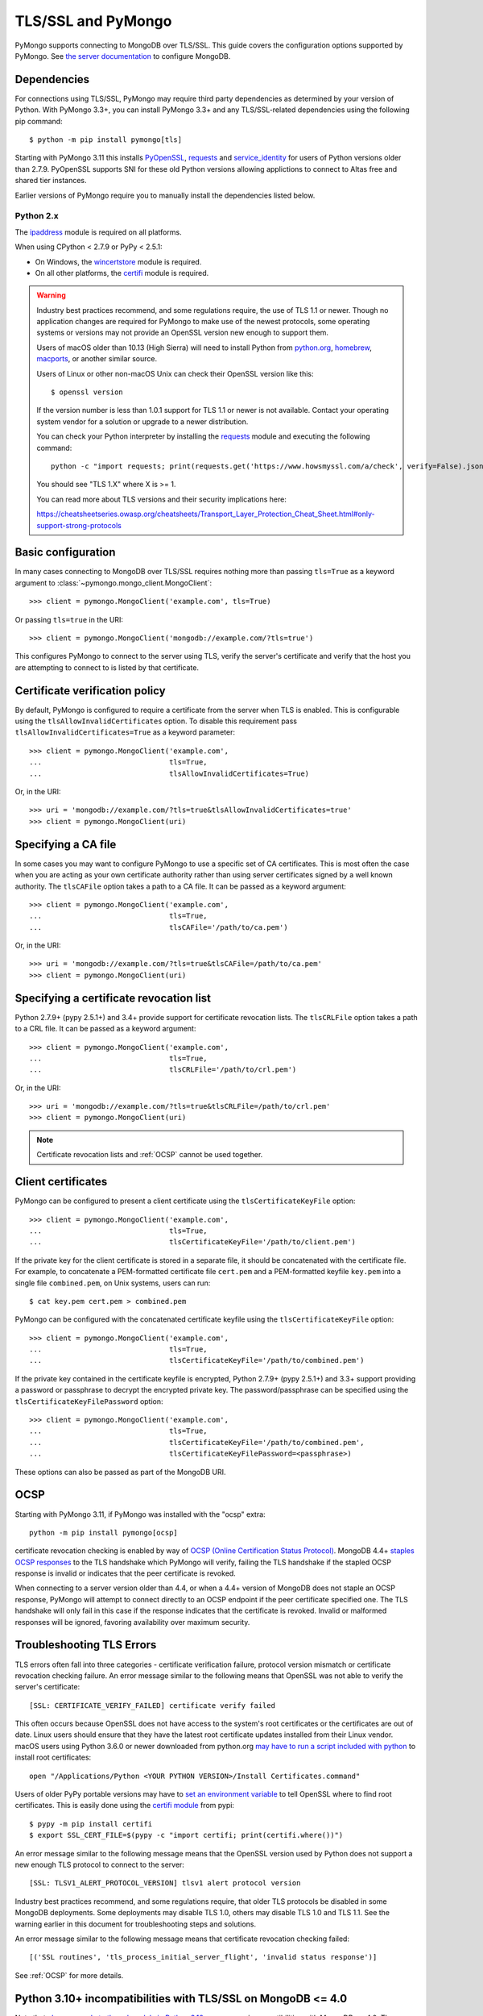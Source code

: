 TLS/SSL and PyMongo
===================

PyMongo supports connecting to MongoDB over TLS/SSL. This guide covers the
configuration options supported by PyMongo. See `the server documentation
<http://docs.mongodb.org/manual/tutorial/configure-ssl/>`_ to configure
MongoDB.

Dependencies
............

For connections using TLS/SSL, PyMongo may require third party dependencies as
determined by your version of Python. With PyMongo 3.3+, you can install
PyMongo 3.3+ and any TLS/SSL-related dependencies using the following pip
command::

  $ python -m pip install pymongo[tls]

Starting with PyMongo 3.11 this installs `PyOpenSSL
<https://pypi.org/project/pyOpenSSL/>`_, `requests`_
and `service_identity
<https://pypi.org/project/service_identity/>`_
for users of Python versions older than 2.7.9. PyOpenSSL supports SNI for these
old Python versions allowing applictions to connect to Altas free and shared
tier instances.

Earlier versions of PyMongo require you to manually install the dependencies
listed below.

Python 2.x
``````````
The `ipaddress`_ module is required on all platforms.

When using CPython < 2.7.9 or PyPy < 2.5.1:

- On Windows, the `wincertstore`_ module is required.
- On all other platforms, the `certifi`_ module is required.

.. _ipaddress: https://pypi.python.org/pypi/ipaddress
.. _wincertstore: https://pypi.python.org/pypi/wincertstore
.. _certifi: https://pypi.python.org/pypi/certifi

.. warning:: Industry best practices recommend, and some regulations require,
  the use of TLS 1.1 or newer. Though no application changes are required for
  PyMongo to make use of the newest protocols, some operating systems or
  versions may not provide an OpenSSL version new enough to support them.

  Users of macOS older than 10.13 (High Sierra) will need to install Python
  from `python.org`_, `homebrew`_, `macports`_, or another similar source.

  Users of Linux or other non-macOS Unix can check their OpenSSL version like
  this::

    $ openssl version

  If the version number is less than 1.0.1 support for TLS 1.1 or newer is not
  available. Contact your operating system vendor for a solution or upgrade to
  a newer distribution.

  You can check your Python interpreter by installing the `requests`_ module
  and executing the following command::

    python -c "import requests; print(requests.get('https://www.howsmyssl.com/a/check', verify=False).json()['tls_version'])"

  You should see "TLS 1.X" where X is >= 1.

  You can read more about TLS versions and their security implications here:

  `<https://cheatsheetseries.owasp.org/cheatsheets/Transport_Layer_Protection_Cheat_Sheet.html#only-support-strong-protocols>`_

.. _python.org: https://www.python.org/downloads/
.. _homebrew: https://brew.sh/
.. _macports: https://www.macports.org/
.. _requests: https://pypi.python.org/pypi/requests

Basic configuration
...................

In many cases connecting to MongoDB over TLS/SSL requires nothing more than
passing ``tls=True`` as a keyword argument to
:class:`~pymongo.mongo_client.MongoClient`::

  >>> client = pymongo.MongoClient('example.com', tls=True)

Or passing ``tls=true`` in the URI::

  >>> client = pymongo.MongoClient('mongodb://example.com/?tls=true')

This configures PyMongo to connect to the server using TLS, verify the server's
certificate and verify that the host you are attempting to connect to is listed
by that certificate.

Certificate verification policy
...............................

By default, PyMongo is configured to require a certificate from the server when
TLS is enabled. This is configurable using the ``tlsAllowInvalidCertificates``
option. To disable this requirement pass ``tlsAllowInvalidCertificates=True``
as a keyword parameter::

  >>> client = pymongo.MongoClient('example.com',
  ...                              tls=True,
  ...                              tlsAllowInvalidCertificates=True)

Or, in the URI::

  >>> uri = 'mongodb://example.com/?tls=true&tlsAllowInvalidCertificates=true'
  >>> client = pymongo.MongoClient(uri)

Specifying a CA file
....................

In some cases you may want to configure PyMongo to use a specific set of CA
certificates. This is most often the case when you are acting as your own
certificate authority rather than using server certificates signed by a well
known authority. The ``tlsCAFile`` option takes a path to a CA file. It can be
passed as a keyword argument::

  >>> client = pymongo.MongoClient('example.com',
  ...                              tls=True,
  ...                              tlsCAFile='/path/to/ca.pem')

Or, in the URI::

  >>> uri = 'mongodb://example.com/?tls=true&tlsCAFile=/path/to/ca.pem'
  >>> client = pymongo.MongoClient(uri)

Specifying a certificate revocation list
........................................

Python 2.7.9+ (pypy 2.5.1+) and 3.4+ provide support for certificate revocation
lists. The ``tlsCRLFile`` option takes a path to a CRL file. It can be passed
as a keyword argument::

  >>> client = pymongo.MongoClient('example.com',
  ...                              tls=True,
  ...                              tlsCRLFile='/path/to/crl.pem')

Or, in the URI::

  >>> uri = 'mongodb://example.com/?tls=true&tlsCRLFile=/path/to/crl.pem'
  >>> client = pymongo.MongoClient(uri)

.. note:: Certificate revocation lists and :ref:`OCSP` cannot be used together.

Client certificates
...................

PyMongo can be configured to present a client certificate using the
``tlsCertificateKeyFile`` option::

  >>> client = pymongo.MongoClient('example.com',
  ...                              tls=True,
  ...                              tlsCertificateKeyFile='/path/to/client.pem')

If the private key for the client certificate is stored in a separate file,
it should be concatenated with the certificate file. For example, to
concatenate a PEM-formatted certificate file ``cert.pem`` and a PEM-formatted
keyfile ``key.pem`` into a single file ``combined.pem``, on Unix systems,
users can run::

  $ cat key.pem cert.pem > combined.pem

PyMongo can be configured with the concatenated certificate keyfile using the
``tlsCertificateKeyFile`` option::

  >>> client = pymongo.MongoClient('example.com',
  ...                              tls=True,
  ...                              tlsCertificateKeyFile='/path/to/combined.pem')

If the private key contained in the certificate keyfile is encrypted,
Python 2.7.9+ (pypy 2.5.1+) and 3.3+ support providing a password or
passphrase to decrypt the encrypted private key. The password/passphrase
can be specified using the ``tlsCertificateKeyFilePassword`` option::

  >>> client = pymongo.MongoClient('example.com',
  ...                              tls=True,
  ...                              tlsCertificateKeyFile='/path/to/combined.pem',
  ...                              tlsCertificateKeyFilePassword=<passphrase>)

These options can also be passed as part of the MongoDB URI.

.. _OCSP:

OCSP
....

Starting with PyMongo 3.11, if PyMongo was installed with the "ocsp" extra::

  python -m pip install pymongo[ocsp]

certificate revocation checking is enabled by way of `OCSP (Online Certification
Status Protocol) <https://en.wikipedia.org/wiki/Online_Certificate_Status_Protocol>`_.
MongoDB 4.4+ `staples OCSP responses <https://en.wikipedia.org/wiki/OCSP_stapling>`_
to the TLS handshake which PyMongo will verify, failing the TLS handshake if
the stapled OCSP response is invalid or indicates that the peer certificate is
revoked.

When connecting to a server version older than 4.4, or when a 4.4+ version of
MongoDB does not staple an OCSP response, PyMongo will attempt to connect
directly to an OCSP endpoint if the peer certificate specified one. The TLS
handshake will only fail in this case if the response indicates that the
certificate is revoked. Invalid or malformed responses will be ignored,
favoring availability over maximum security.


Troubleshooting TLS Errors
..........................

TLS errors often fall into three categories - certificate verification failure,
protocol version mismatch or certificate revocation checking failure. An error
message similar to the following means that OpenSSL was not able to verify the
server's certificate::

  [SSL: CERTIFICATE_VERIFY_FAILED] certificate verify failed

This often occurs because OpenSSL does not have access to the system's
root certificates or the certificates are out of date. Linux users should
ensure that they have the latest root certificate updates installed from
their Linux vendor. macOS users using Python 3.6.0 or newer downloaded
from python.org `may have to run a script included with python
<https://bugs.python.org/issue29065#msg283984>`_ to install
root certificates::

  open "/Applications/Python <YOUR PYTHON VERSION>/Install Certificates.command"

Users of older PyPy portable versions may have to `set an environment
variable <https://github.com/squeaky-pl/portable-pypy/issues/15>`_ to tell
OpenSSL where to find root certificates. This is easily done using the `certifi
module <https://pypi.org/project/certifi/>`_ from pypi::

  $ pypy -m pip install certifi
  $ export SSL_CERT_FILE=$(pypy -c "import certifi; print(certifi.where())")

An error message similar to the following message means that the OpenSSL
version used by Python does not support a new enough TLS protocol to connect
to the server::

  [SSL: TLSV1_ALERT_PROTOCOL_VERSION] tlsv1 alert protocol version

Industry best practices recommend, and some regulations require, that older
TLS protocols be disabled in some MongoDB deployments. Some deployments may
disable TLS 1.0, others may disable TLS 1.0 and TLS 1.1. See the warning
earlier in this document for troubleshooting steps and solutions.

An error message similar to the following message means that certificate
revocation checking failed::

  [('SSL routines', 'tls_process_initial_server_flight', 'invalid status response')]

See :ref:`OCSP` for more details.

Python 3.10+ incompatibilities with TLS/SSL on MongoDB <= 4.0
.............................................................

Note that `changes made to the ssl module in Python 3.10+
<https://docs.python.org/3/whatsnew/3.10.html#ssl>`_ may cause incompatibilities
with MongoDB <= 4.0. The following are some example errors that may occur with this
combination::

  SSL handshake failed: localhost:27017: [SSL: SSLV3_ALERT_HANDSHAKE_FAILURE] sslv3 alert handshake failure (_ssl.c:997)
  SSL handshake failed: localhost:27017: EOF occurred in violation of protocol (_ssl.c:997)

The MongoDB server logs may show the following error::

  2021-06-30T21:22:44.917+0100 E NETWORK  [conn16] SSL: error:1408A0C1:SSL routines:ssl3_get_client_hello:no shared cipher

To resolve this issue, use Python <=3.10, upgrade to MongoDB 4.2+, or install
pymongo with the :ref:`OCSP` extra which relies on PyOpenSSL.
